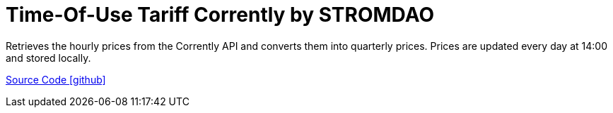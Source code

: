 = Time-Of-Use Tariff Corrently by STROMDAO

Retrieves the hourly prices from the Corrently API and converts them into quarterly prices. Prices are updated every day at 14:00 and stored locally.

https://github.com/OpenEMS/openems/tree/develop/io.openems.edge.timeofusetariff.corrently[Source Code icon:github[]]